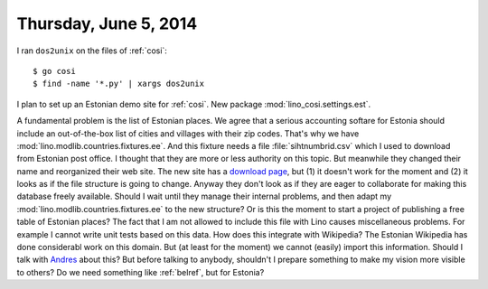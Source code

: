======================
Thursday, June 5, 2014
======================

I ran ``dos2unix`` on the files of :ref:`cosi`::

  $ go cosi
  $ find -name '*.py' | xargs dos2unix


I plan to set up an Estonian demo site for :ref:`cosi`.  New package
:mod:`lino_cosi.settings.est`.  

A fundamental problem is the list of Estonian places.  We agree that a
serious accounting softare for Estonia should include an
out-of-the-box list of cities and villages with their zip
codes. That's why we have :mod:`lino.modlib.countries.fixtures.ee`.
And this fixture needs a file :file:`sihtnumbrid.csv` which I used to
download from Estonian post office. I thought that they are more or
less authority on this topic.  But meanwhile they changed their name
and reorganized their web site. The new site has a `download page
<https://www.omniva.ee/ari/kiri/noudmiseni_sihtnumbrid>`_, but (1) it
doesn't work for the moment and (2) it looks as if the file structure
is going to change.  Anyway they don't look as if they are eager to
collaborate for making this database freely available.  Should I wait
until they manage their internal problems, and then adapt my
:mod:`lino.modlib.countries.fixtures.ee` to the new structure?  Or is
this the moment to start a project of publishing a free table of
Estonian places?  The fact that I am not allowed to include this file
with Lino causes miscellaneous problems.  For example I cannot write
unit tests based on this data.  How does this integrate with
Wikipedia?  The Estonian Wikipedia has done considerabl work on this
domain. But (at least for the moment) we cannot (easily) import this
information. Should I talk with `Andres
<https://et.wikipedia.org/wiki/Kasutaja:Andres>`_ about this? But
before talking to anybody, shouldn't I prepare something to make my
vision more visible to others? Do we need something like
:ref:`belref`, but for Estonia?


